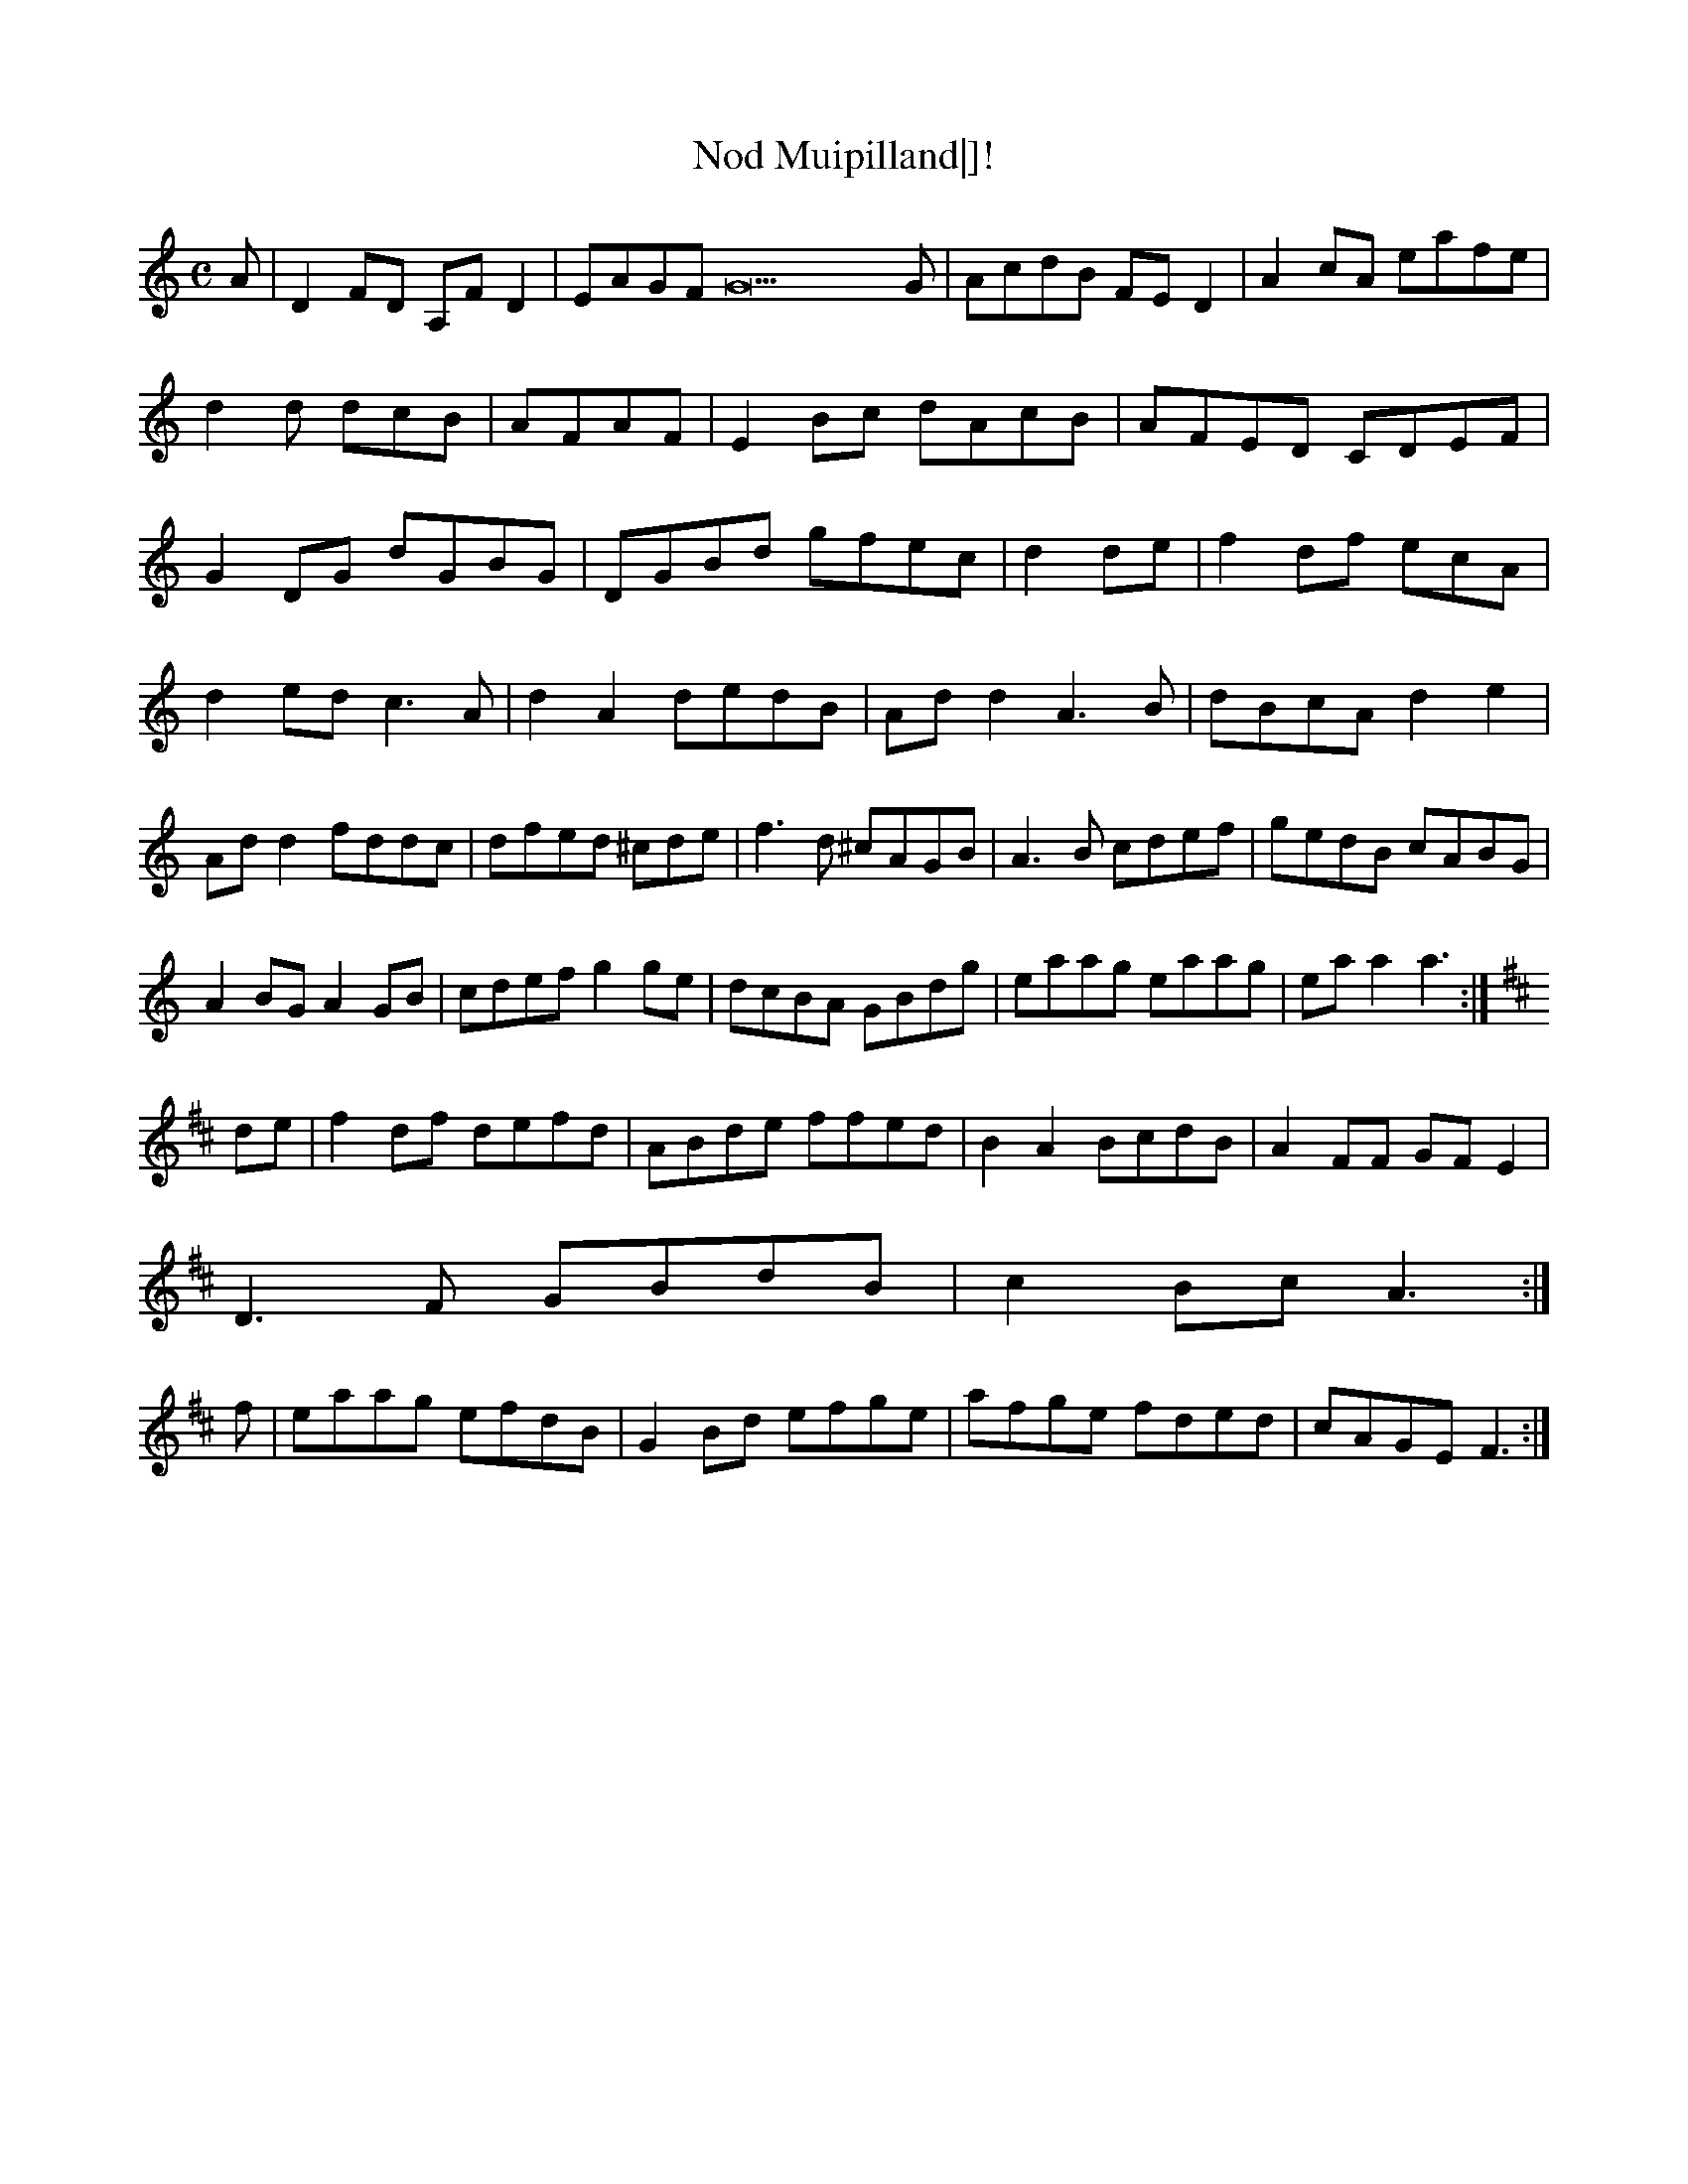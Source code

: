 X:198
T:Nod Muipilland|]!
Z: id:dc-reel-335
M:C
L:1/8
K:C Major
A|D2FD A,FD2|EAGF G22G|AcdB FED2|A2cA eafe|!
d2d dcB|AFAF|E2Bc dAcB|AFED CDEF|!
G2DG dGBG|DGBd gfec|d2de|f2df ecA|!
d2ed c3A|d2A2 dedB|Add2 A3B|dBcA d2e2|!
Add2 fddc|dfed ^cde|f3d ^cAGB|A3B cdef|gedB cABG|!
A2BG A2GB|cdef g2ge|dcBA GBdg|eaag eaag|eaa2 a3:|!
K:D Major
de|f2df defd|ABde ffed|B2A2 BcdB|A2FF GFE2|!
D3F GBdB|c2Bc A3:|!
f|eaag efdB|G2Bd efge|afge fded|cAGE F3:|!